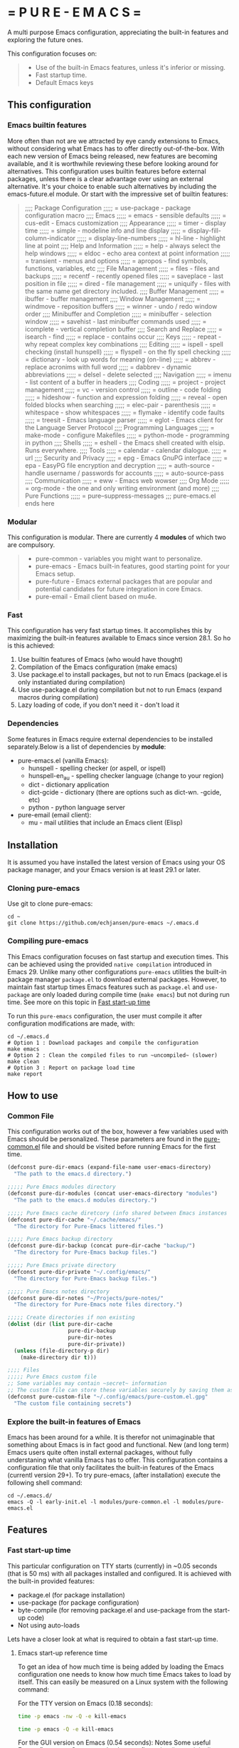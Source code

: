 # pure-emacs
* = P U R E - E M A C S =

A multi purpose Emacs configuration, appreciating the built-in features and exploring the future ones.

This configuration focuses on:

#+begin_quote
- Use of the built-in Emacs features, unless it's inferior or missing.
- Fast startup time.
- Default Emacs keys
#+end_quote

** This configuration

*** Emacs builtin features

More often than not are we attracted by eye candy extensions to Emacs, without considering what Emacs has to offer directly out-of-the-box. With each new version of Emacs being released, new features are becoming available, and it is worthwhile reviewing these before looking around for alternatives.
This configuration uses builtin features before external packages, unless there is a clear advantage over using an external alternative.
It's your choice to enable such alternatives by including the emacs-future.el module. Or start with the impressive set of builtin features:

#+begin_quote
;;;; Package Configuration
;;;;; = use-package - package configuration macro
;;;; Emacs
;;;;; = emacs - sensible defaults
;;;;; = cus-edit - Emacs customization
;;;; Appearance
;;;;; = timer - display time
;;;;; = simple - modeline info and line display
;;;;; = display-fill-column-indicator
;;;;; = display-line-numbers
;;;;; = hl-line - highlight line at point
;;;; Help and Information
;;;;; = help - always select the help windows
;;;;; = eldoc - echo area context at point information
;;;;; = transient - menus and options
;;;;; = apropos - find symbols, functions, variables, etc
;;;; File Management
;;;;; = files - files and backups
;;;;; = recentf - recently opened files
;;;;; = saveplace - last position in file
;;;;; = dired - file management
;;;;; = uniquify - files with the same name get directory included.
;;;; Buffer Management
;;;;; = ibuffer - buffer management
;;;; Window Management
;;;;; = windmove - reposition buffers
;;;;; = winner - undo / redo window order
;;;; Minibuffer and Completion
;;;;; = minibuffer - selection window
;;;;; = savehist - last minibuffer commands used
;;;;; = icomplete - vertical completion buffer
;;;; Search and Replace
;;;;; = isearch - find
;;;;; = replace - contains occur
;;;; Keys
;;;;; - repeat - why repeat complex key combinations
;;;; Editing
;;;;; = ispell - spell checking (install hunspell)
;;;;; = flyspell - on the fly spell checking
;;;;; = dictionary - look up words for meaning (on-line)
;;;;; = abbrev - replace acronims with full word
;;;;; = dabbrev - dynamic abbreviations
;;;;; = delsel - delete selected
;;;; Navigation
;;;;; = imenu - list content of a buffer in headers
;;;; Coding
;;;;; = project - project management
;;;;; = vc - version control
;;;;; = outline - code folding
;;;;; = hideshow - function and expression folding
;;;;; = reveal - open folded blocks when searching
;;;;; = elec-pair - parenthesis
;;;;; = whitespace - show whitespaces
;;;;; = flymake - identify code faults
;;;;; = treesit - Emacs language parser
;;;;; = eglot - Emacs client for the Language Server Protocol
;;;; Programming Languages
;;;;; = make-mode - configure Makefiles
;;;;; = python-mode - programming in python
;;;; Shells
;;;;; = eshell - the Emacs shell created with elsip. Runs everywhere.
;;;; Tools
;;;;; = calendar - calendar dialogue.
;;;;; = url
;;;; Security and Privacy
;;;;; = epg - Emacs GnuPG interface
;;;;; = epa - EasyPG file encryption and decryption
;;;;; = auth-source - handle username / passwords for accounts
;;;;; = auto-source-pass
;;;; Communication
;;;;; = eww - Emacs web wowser
;;;; Org Mode
;;;;; = org-mode - the one and only writing environment (and more)
;;;; Pure Functions
;;;;; = pure--suppress-messages
;;; pure-emacs.el ends here
#+end_quote

*** Modular

This configuration is modular. There are currently 4 *modules* of which two are compulsory.

#+begin_quote
- pure-common      - variables you might want to personalize.
- pure-emacs       - Emacs built-in features, good starting point for your Emacs setup.
- pure-future      - Emacs external packages that are popular and potential candidates for future integration in core Emacs.
- pure-email       - Email client based on mu4e.
#+end_quote

*** Fast

This configuration has very fast startup times. It accomplishes this by maximizing the built-in features available to Emacs since version 28.1.
So ho is this achieved:

1. Use builtin features of Emacs (who would have thought)
2. Compilation of the Emacs configuration (make emacs)
3. Use package.el to install packages, but not to run Emacs (package.el is only instantiated during compilation)
4. Use use-package.el during compilation but not to run Emacs (expand macros during compilation)
5. Lazy loading of code, if you don't need it - don't load it

*** Dependencies
Some features in Emacs require external dependencies to be installed separately.Below is a list of dependencies by *module*:

- pure-emacs.el (vanilla Emacs):
   + hunspell        - spelling checker (or aspell, or ispell)
   + hunspell-en_au  - spelling checker language (change to your region)
   + dict            - dictionary application
   + dict-gcide      - dictionary (there are options such as dict-wn. -gcide, etc)
   + python          - python language server

- pure-email (email client):
   + mu              - mail utilities that include an Emacs client (Elisp)

** Installation

It is assumed you have installed the latest version of Emacs using your OS package manager, and your Emacs version is at least 29.1 or later.

*** Cloning pure-emacs
Use git to clone pure-emacs:
#+begin_src sehll
  cd ~
  git clone https://github.com/echjansen/pure-emacs ~/.emacs.d
#+end_src

*** Compiling pure-emacs
This Emacs configuration focuses on fast startup and execution times. This can be achieved using the provided ~native compilation~ introduced in Emacs 29.
Unlike many other configurations ~pure-emacs~ utilities the built-in package manager ~package.el~ to download external packages.
However, to maintain fast startup times Emacs features such as ~package.el~ and ~use-package~ are only loaded during compile time (~make emacs~) but not during run time.
See more on this topic in [[#Fast start-up time][Fast start-up time]]

To run this ~pure-emacs~ configuration, the user must compile it after configuration modifications are made, with:
#+begin_src shell
  cd ~/.emacs.d
  # Option 1 : Download packages and compile the configuration
  make emacs
  # Option 2 : Clean the compiled files to run ~uncompiled~ (slower)
  make clean
  # Option 3 : Report on package load time
  make report
#+end_src

** How to use

*** Common File

This configuration works out of the box, however a few variables used with Emacs should be personalized.
These parameters are found in the [[file:~/modules/pure-common.el][pure-common.el]] file and should be visited  before running Emacs for the first time.

#+begin_src emacs-lisp
  (defconst pure-dir-emacs (expand-file-name user-emacs-directory)
    "The path to the emacs.d directory.")

  ;;;;; Pure Emacs modules directory
  (defconst pure-dir-modules (concat user-emacs-directory "modules")
    "The path to the emacs.d modules directory.")

  ;;;;; Pure Emacs cache diretcory (info shared between Emacs instances
  (defconst pure-dir-cache "~/.cache/emacs/"
    "The directory for Pure-Emacs littered files.")

  ;;;;; Pure Emacs backup directory
  (defconst pure-dir-backup (concat pure-dir-cache "backup/")
    "The directory for Pure-Emacs backup files.")

  ;;;;; Pure Emacs private directory
  (defconst pure-dir-private "~/.config/emacs/"
    "The directory for Pure-Emacs backup files.")

  ;;;;; Pure Emacs notes directory
  (defconst pure-dir-notes "~/Projects/pure-notes/"
    "The directory for Pure-Emacs note files directory.")

  ;;;;; Create directories if non existing
  (dolist (dir (list pure-dir-cache
                     pure-dir-backup
                     pure-dir-notes
                     pure-dir-private))
    (unless (file-directory-p dir)
      (make-directory dir t)))

  ;;;; Files
  ;;;;; Pure Emacs custom file
  ;; Some variables may contain ~secret~ information
  ;; The custom file can store these variables securely by saving them as .gpg
  (defconst pure-custom-file "~/.config/emacs/pure-custom.el.gpg"
    "The custom file containing secrets")

#+end_src

*** Explore the built-in features of Emacs
Emacs has been around for a while. It is therefor not unimaginable that something about Emacs is in fact good and functional. New (and long term) Emacs users quite often install external packages, without fully understaning what vanilla Emacs has to offer.
This configuration contains a configuration file that only facilitates the built-in features of the Emacs (currentl version 29+).
To try pure-emacs, (after installation) execute the following shell command:

#+begin_src shell
  cd ~/.emacs.d/
  emacs -Q -l early-init.el -l modules/pure-common.el -l modules/pure-emacs.el
#+end_src

** Features

*** Fast start-up time
This particular configuration on TTY starts (currently) in ~0.05 seconds (that is 50 ms) with all packages installed and configured. It is achieved with the built-in provided features:

- package.el (for package installation)
- use-package (for package configuration)
- byte-compile (for removing package.el and use-package from the start-up code)
- Not using auto-loads

Lets have a closer look at what is required to obtain a fast start-up time.

**** Emacs start-up reference time
To get an idea of how much time is being added by loading the Emacs configuration one needs to know how much time Emacs takes to load by itself. This can easily be measured on a Linux system with the following command:

For the TTY version on Emacs (0.18 seconds):
#+begin_src bash
  time -p emacs -nw -Q -e kill-emacs
#+end_src

#+begin_src bash
  time -p emacs -Q -e kill-emacs
#+end_src

For the GUI version on Emacs (0.54 seconds):
Notes
Some useful Emacs flags are:
-Q  means to load no configuration (ignore init.el)
-e  execute a function
-l  load a file
-nw start Emacs in TTY mode (no GUI)

**** Package.el - package installation and package loading
Emacs comes with a built-in package installation tool called package.el. It takes car of:
1. installing packages from remote repositories, and once installed.
2. it takes care of maintaining the load-path requirements of the installed package and finally.
3. it creates the package-autoloads.el file.
4. it byte-compiles the package files.

It does more, but these are the important functions.

To use package.el it most be initialized with (package-initialize), so lets find out how much time is required to start the package manager by starting Emacs with the following minimal configuration:

#+begin_src emacs-lisp
  ;; Set sources for packages (recipes in this case)
  (setq package-archives
      '(("melpa" . "https://melpa.org/packages/")
        ("gnu" . "http://elpa.gnu.org/packages/")
        ("nongnu" . "https://elpa.nongnu.org/nongnu/")))
  ;; Initialise the package manager
  (package-initialize)
#+end_src

Execution for the TTY goes up (0.18 -> 0.38):
#+begin_src bash
  time -p emacs -nw -batch -l init.el
#+end_src

That's a doubling of the load time, or an additional 200 ms to the startup time! And this time becomes longer once more packages have been installed.
Although package.el is required for the installation of packages, we can do without during runtime.
There are two variables that control the loading of package.el:

#+begin_src emacs-lisp
  ;; Whether to make installed packages available when Emacs starts.
  ;; If non-nil, packages are made available before reading the init
  ;; file (but after reading the early init file).  This means that if
  ;; you wish to set this variable, you must do so in the early init
  ;; file.
  (setq package-enable-at-startup nil)

  ;; Some Emacs versions automatically insers (package-initialize in init.el)
  ;; Ask package.el to not add (package-initialize) to init.el.
  (setq package--init-file-ensured t)

  ;; Or alternatively commen out (package-initialize) in the init.el file
  ;;(package-initialize)
#+end_src

Note that without package.el initialized, you can still install packages via M-x 'package-list-packages'.

Note that without package.el initialized, the path's to the packages are NOT added to 'load-path' and Emacs will NOT be able to locate and load the packages.

One the overcome the load-path issue, is to to manually code the load path of each package to the init.el, like this:

#+begin_src emacs-lisp
  (setq package-enable-at-startup nil)
  (setq package--init-file-ensured t)
  (add-to-list 'load-path (concat package-user-dir "magit-20240101.1234"))
#+end_src

And this works perfectly, as Emacs looks trough all folders listed in 'load-path'.

A simpler way is to automate the addition of the packages to 'load-path with the code below, which is ONLY executed during compile time, and so the load-path is 'hard-coded' in the byte compiled file (hence the importance of byte compiling via the make command):

#+begin_src emacs-lisp
  ;; Traverse the installed packages and add their paths to load-path.
  (mapc #'(lambda (add) (add-to-list 'load-path add))
        (eval-when-compile
          ;; (require 'package)
          (package-initialize)
          (let ((package-user-dir-real (file-truename package-user-dir)))
            ;; The reverse is necessary, because outside we mapc
            ;; add-to-list element-by-element, which reverses.
            (nreverse (apply #'nconc
                             ;; Only keep package.el provided loadpaths.
                             (mapcar #'(lambda (path)
                                         (if (string-prefix-p package-user-dir-real path)
                                             (list path)
                                           nil))
                                     load-path))))))
#+end_src

**** Use-package.el - package configuration
[[https://github.com/jwiegley/use-package][Use-package]] is the excellent macro written by John Wiegley. It became part of core Emacs from version 29. The purpose of use-package is to put all configuration for a certain package tightly together within one expression. When configured correctly it also allows for faster start-up times by applying lazy loading - loading of a package only when it is required.

One additional - lesser known - fact is that use-package is not required to be loaded during run time when byte-compiled, as all the use-package expressions expand to standard lisp code (with some minimal overhead)!

All that is required for this to happen, is the following statement early in the configuration:

#+begin_src emacs-lisp
  (eval-when-compile
    (require 'use-package))
#+end_src

*** Email with mu4e, mbsync and msmtp
A seperate module is availale to include email in your Emacs configuration.
It is disabled by default, as not to throw errors during the Emacs startup process, as the email configuration requires multiple personalisations before it can function correctly.
Below is an outline of what need to be configured i order for email to work.
Note: pure-dotfiles includes an install script that performs all of the necessary operations.

**** Email secrets
Pure-email assumes that all secrets regarding your email configuration are stored in a ~Gnu pass~ password store.
The following is an example of a multi-line email account configuration.

#+begin_src shell
    <password>
    email: <email>
    name: <name>
    imap-server:<imap.server.com>
    imap-port:<port no>
    imap-ssl:IMAPS
#+end_src

Pure-email uses instructions as below to obtain the data from the password store:

#+begin_src emacs-lisp
  (user-full-name  . ,(auth-source-pass-get "name" "email/user"))
#+end_src

**** Synchronizing mailbox
Mailbox synchronization (receiving email) is performed by an external application, not mu4e (or mu)
There are two candidates for Synchronizing (receiving) mailboxes: ~mbsync~ which is part of the ~isync~ project, and ~Offlineimap~.
pure-email doesn't care which utility is being used, as it solely functions on the offline mailbox and doesn't perform the synchronization directly.

Alter the variable ~mu4e-get-mail-command~ if not using ~mbsync~ for mailbox synchronization.

#+begin_src emacs-lisp
  (mu4e-get-mail-command "mbsync -a")
#+end_src

Assuming that mbsync is being used, a ~mbsynrc~ configuration file is required in the users home folder.
The following is an example for outlook.com (or office365.com)
Replace ~user~ with your email account identifier. Also, the block below can be duplicated multiple times for multiple email accounts

#+begin_src shell
    #===============================================================================
    # Mailbox synchronisation with echjansen@outlook.com
    #===============================================================================
    IMAPAccount user
    Host outlook.office365.com
    Port 993
    User user@outlook.com
    PassCmd "pass email/user"
    SSLType IMAPS
    AuthMusers *
    CertificateFile /etc/ssl/certs/ca-certificates.crt

    IMAPStore user-remote
    Account user

    MaildirStore user-local
    SubFolders Verbatim
    Path ~/.mail/user/
    Inbox ~/.mail/user/Inbox
    Trash Deleted

    Channel user
    Far :user-remote:
    Near :user-local:
    Patterns *
    SyncState *
    Create Both
    Expunge Both
    CopyArrivalDate yes
    Sync All
#+end_src

**** Sending email
Like mailbox synchronization, sending emails is also performed by an external application. The common application is ~msmtp~.
~msmtp~ requires a ~.msmtprc~ configuration file to be located in the users home folder.

The following is an example for outlook.com (or office365.com)

#+begin_src shell
    # Set default values for all following accounts.
    defaults
    auth           on
    tls            on
    tls_trust_file /etc/ssl/certs/ca-certificates.crt
    logfile        ~/.msmtp.log

    # echjansen@outlook.com
    account        user
    host           smtp-mail.outlook.com
    port           587
    from           user@outlook.com
    user           user@outlook.com
    passwordeval   "pass email/user"
    from_full_name "user full name"
#+end_src

The following configuration ensures that the data located in the ~.msmtprc~ is being used.

#+begin_src emacs-lisp
  (message-send-mail-function 'message-send-mail-with-sendmail)
#+end_src

